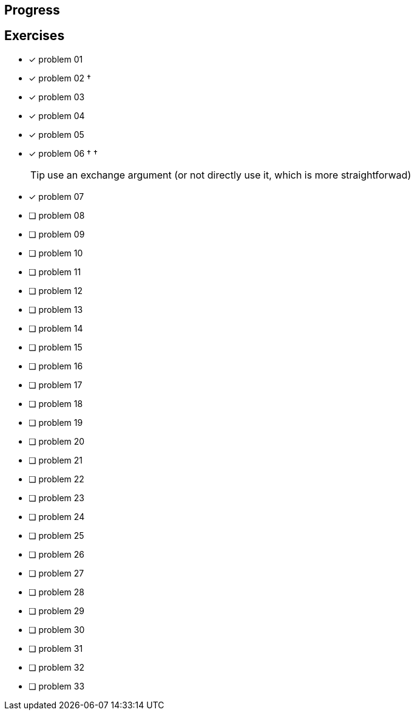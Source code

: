 :icons: font

== Progress

== Exercises

* [x] problem 01
* [x] problem 02 &dagger;
* [x] problem 03
* [x] problem 04
* [x] problem 05
* [x] problem 06 &dagger; &dagger;
+
TIP: use an exchange argument (or not directly use it, which is more straightforwad)
+
* [x] problem 07
* [ ] problem 08
* [ ] problem 09
* [ ] problem 10
* [ ] problem 11
* [ ] problem 12
* [ ] problem 13
* [ ] problem 14
* [ ] problem 15
* [ ] problem 16
* [ ] problem 17
* [ ] problem 18
* [ ] problem 19
* [ ] problem 20
* [ ] problem 21
* [ ] problem 22
* [ ] problem 23
* [ ] problem 24
* [ ] problem 25
* [ ] problem 26
* [ ] problem 27
* [ ] problem 28
* [ ] problem 29
* [ ] problem 30
* [ ] problem 31
* [ ] problem 32
* [ ] problem 33

